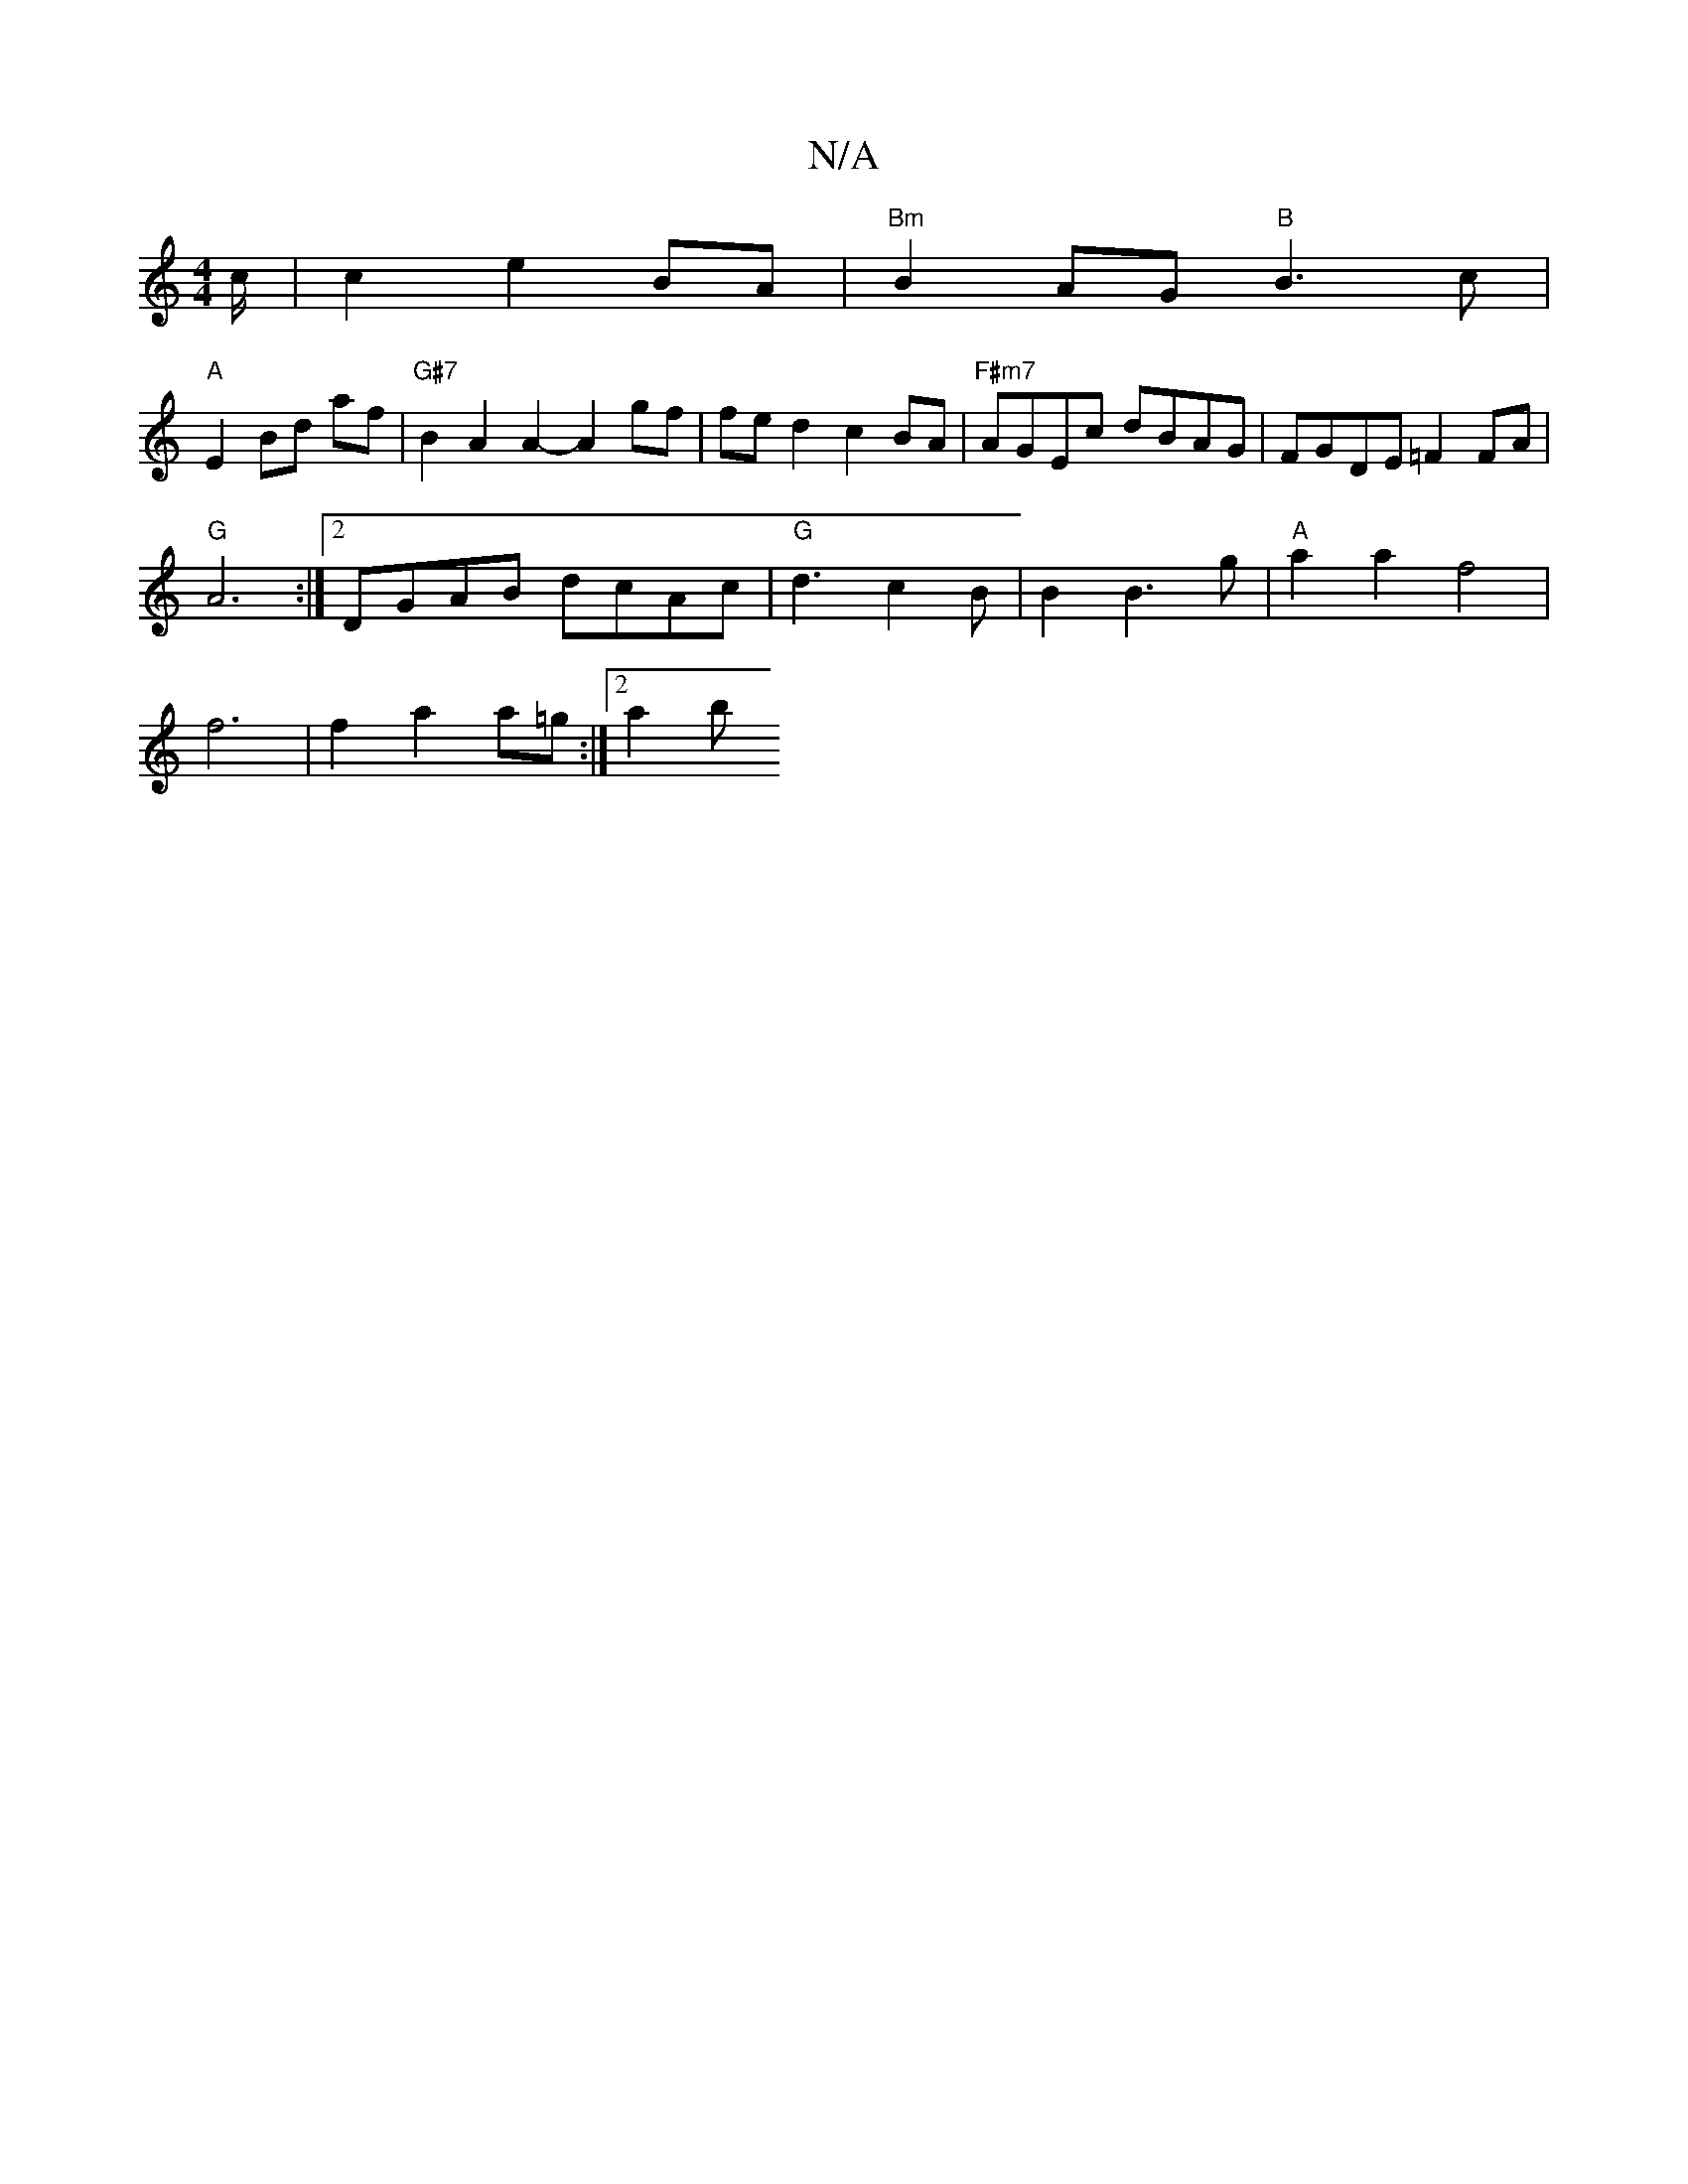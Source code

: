 X:1
T:N/A
M:4/4
R:N/A
K:Cmajor
c/ | c2 e2 BA | "Bm" B2AG "B"B3 c | 
"A" E2 Bd af | "G#7"B2 A2 A2- A2 gf | fe d2 c2 BA | "F#m7"AGEc dBAG|FGDE =F2FA | 
"G"A6:|2 DGAB dcAc | "G"d3 c2 B | B2 B3 g | "A" a2 a2 f4 |
f6 | f2 a2 a=g:|2 a2 b